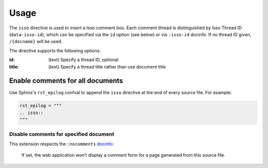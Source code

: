 =====
Usage
=====

The ``isso`` directive is used to insert a Isso comment box.
Each comment thread is distinguished by Isso Thread ID (``data-isso-id``),
which can be specified via the ``id`` option (see below) or via ``:isso-id``
docinfo. If no thread ID given, ``/{docname}`` will be used.

The directive supports the following options:

:id: (text)
    Specify a thread ID, optional
:title: (text)
    Specify a thread title rather than use document title

Enable comments for all documents
=================================

Use Sphinx's ``rst_epilog`` confval to append the ``isso`` directive at the
end of every source file. For example:

.. code:: python

   rst_epilog = """
   .. isso::
   """

Disable comments for specified document
---------------------------------------

This extension respects the ``:nocomments`` docinfo__:

   If set, the web application won’t display a comment form for a page generated
   from this source file.

__ https://www.sphinx-doc.org/en/master/usage/restructuredtext/field-lists.html#file-wide-metadata

